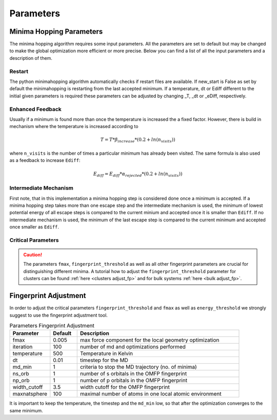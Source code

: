 Parameters
++++++++++

Minima Hopping Parameters
-------------------------

The minima hopping algorithm requires some input parameters. All the parameters are set to default but may be changed
to make the global optimization more efficient or more precise. Below you can find a list of all the input parameters
and a description of them.



.. csv-table:: Parameters
   :header: Parameter, Default, Description
   :widths: 15 10 60

    T0, 1000, Initial temperature to start MH
    _T, -1.0, Temperature for restart (if -1 then last temperature is read)
    Ediff0, 0.1, Initial energy difference for accepting minima
    _eDiff, -1.0, Energy difference for accepting minima after restarts (if -1 then last Ediff is read)
    beta_decrease, 1./1.05, Factor for decreasing the temperature
    beta_increase, 1.05, Factor for increasing the temperature
    alpha_accept, 1./1.05, Factor for decreasing Ediff
    alpha_reject, 1.05, Factor for increasing Ediff
    fixed_cell_simulation, False, If True the simulation cell is fixed and no variable cell shape MD and optimization are performed.
    n_soft, 20, number of softening steps
    soften_positions, 1e-3, Step size for softening the positions
    soften_lattice, 1e-3, Step size for softening the lattice (only relevant for periodic boundary conditions)
    n_S_orbitals, 1, Number of s orbitals for constructing the OMFP
    n_P_orbitals, 0, Number of p orbitals for constructing the OMFP
    width_cutoff, 4.0, Cutoff for the OMFP
    exclude, [], List of elements to exclude in the OMFP
    dt0, 0.08, Initial time step for the MD
    _dt, -1.0, Time step of the MD for restart (if -1 then last dt is read)
    dt_min, 0.0001, minimal time step of the MD
    mdmin, 2, Number of minima visited before stopping the MD
    md_max_steps, 1000, Maximum number of MD steps. If reached MH continous.
    collect_md_data, False, flag to collect MD data which later could be used e.g. in machine learning
    margin, 0.3, margin for fixing of fragmentation consider bond broken if particle further than (2*max_rcov + 2*margin*max_rcov)
    symprec, 1e-5, Distance tolerance in Cartesian coordinates to find crystal symmetry for reshape cell operation (see spglib documentation for more info)
    fmax, 0.005, Maximal force component. Used as a stopping criterion for the geometry optimization.
    fmax_pre_optimization, 0.1, Maximal force component. Used as stopping criterion for pre geometry optimization (only used if second calculator is available).
    initial_step_size, None, Initial step size of the geometry optimizer. If None the initial step size is estimated.
    nhist_max, 10, Maximal length of history list in sqnm geometry optimizer
    opt_max_steps, 10000, Maximum number of optimization steps
    lattice_weight, 2.0, Weight / size of the supercell that is used to transform lattice derivatives. Use a value between 1 and 2. Default is 2.
    alpha_min, 1e-3, Lower limit on the step size.
    eps_subsp, 1e-3, Lower limit on linear dependencies of basis vectors in history list.
    enhanced_feedback, False, Enhanced feedback (rise temperature according to T = T * beta_increase * (1. + 1. * ln(n_visits))).
    energy_threshold, 0.001, If the energy difference of two structures is below the fingerprint is compared
    output_n_lowest_minima, 20, Outputs the n lowest minima
    fingerprint_threshold, 5e-2, OMFP distance threshold for distinguishing minima
    verbose_output, False, If True MD and OPT logs are written.
    new_start, False, Start from scratch even if restart files are present (deprecated).
    run_time, infinite, Runtime in the format (d-hh:mm:ss) or infinite for infinite runtime.
    use_intermediate_mechanism, False, Sets if intermediate minimas will be stored and accepted if necessary.
    write_graph_output, True, Determines wether graph is calculated and written to file. Creates rather large files when hundred of thousands structures are found.
    use_MPI, False, Sets if MPI with a master client model should be used
    logLevel, logging.INFO, Sets the logging level
    _n_accepted, 0, Private counting variable for number of accepted minima
    _n_rejected, 0, Private counting variable for number of rejected minima
    _n_same, 0, Private counting variable for number of unsuccessful escape attempts.
    maxNumberOfMinima, 0, Maximal number of minima that will be stored in database. Only the maxNumberOfMinima lowest energy structures will be stored. If a structure is higher in energy than the maxNumberOfMinima it will considered as a new structure. If the number is 0 or negative, it will be considered as infinite.
    


Restart
~~~~~~~
The python minimahopping algorithm automatically checks if restart files are available. If new_start is False as set by default the minimahopping is restarting from the last accepted minimum.
If a temperature, dt or Ediff different to the initial given parameters is required these parameters can be adjusted by changing _T, _dt or _eDiff, respectively.


Enhanced Feedback
~~~~~~~~~~~~~~~~~
Usually if a minimum is found more than once the temperature is increased the a fixed factor. However, there is build in mechanism
where the temperature is increased according to 

.. math:: 
   T = T * \beta_{increase} * (0.2 + ln(n_{visits}))

where ``n_visits`` is the number of times a particular minimum has already been visited. The same formula is also used as a feedback to 
increase ``Ediff``:

.. math::
   E_{diff} = E_{diff} * \alpha_{rejected} * (0.2 + ln(n_{visits}))

Intermediate Mechanism
~~~~~~~~~~~~~~~~~~~~~~
First note, that in this implementation a minima hopping step is considered
done once a minimum is accepted. If a minima hopping step takes more than one
escape step and the intermediate mechanism is used, the minimum of lowest
potential energy of all escape steps is compared to the current minium and
accepted once it is smaller than ``Ediff``. If no intermediate mechanism is
used, the minimum of the last escape step is compared to the current minimum
and accepted once smaller as ``Ediff``. 

Critical Parameters
~~~~~~~~~~~~~~~~~~~

.. caution::
   The parameters ``fmax``, ``fingerprint_threshold`` as well as all other fingerprint parameters are crucial for
   distinguishing different minima. A tutorial how to adjust the ``fingerprint_threshold`` parameter 
   for clusters can be found :ref:`here <clusters adjust_fp>` and for bulk systems :ref:`here <bulk adjust_fp>`. 


Fingerprint Adjustment
----------------------
In order to adjust the critical parameters ``fingerprint_threshold`` and ``fmax`` as well as ``energy_threshold`` we strongly suggest to use the 
fingerprint adjustment tool.

.. csv-table:: Parameters Fingerprint Adjustment
   :header: Parameter, Default, Description
   :widths: 15 10 60

    fmax, 0.005, max force component for the local geometry optimization
    iteration, 100, number of md and optimizations performed
    temperature, 500, Temperature in Kelvin
    dt, 0.01, timestep for the MD
    md_min, 1, criteria to stop the MD trajectory (no. of minima)
    ns_orb, 1, number of s orbitals in the OMFP fingerprint
    np_orb, 1, number of p orbitals in the OMFP fingerprint
    width_cutoff, 3.5, width cutoff for the OMFP fingerprint
    maxnatsphere, 100, maximal number of atoms in one local atomic environment

It is important to keep the temperature, the timestep and the ``md_min`` low, so that after the optimization converges to the same minimum. 

